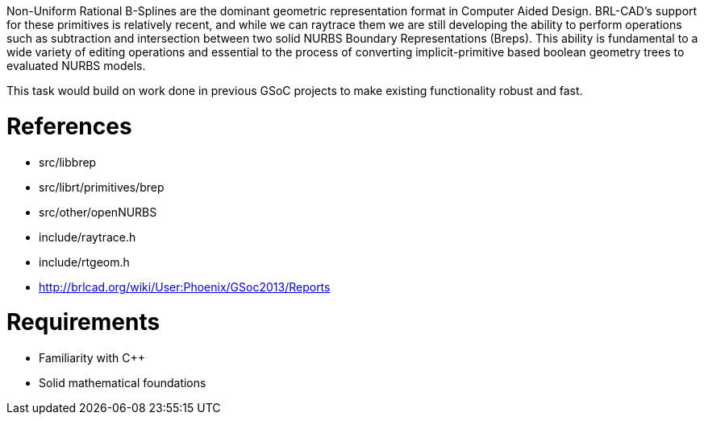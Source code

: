 :doctype: book
:pp: {plus}{plus}

Non-Uniform Rational B-Splines are the dominant geometric representation
format in Computer Aided Design. BRL-CAD's support for these primitives
is relatively recent, and while we can raytrace them we are still
developing the ability to perform operations such as subtraction and
intersection between two solid NURBS Boundary Representations (Breps).
This ability is fundamental to a wide variety of editing operations and
essential to the process of converting implicit-primitive based boolean
geometry trees to evaluated NURBS models.

This task would build on work done in previous GSoC projects to make
existing functionality robust and fast.

= References

* src/libbrep
* src/librt/primitives/brep
* src/other/openNURBS
* include/raytrace.h
* include/rtgeom.h

//

* http://brlcad.org/wiki/User:Phoenix/GSoc2013/Reports

= Requirements

* Familiarity with C{pp}
* Solid mathematical foundations
